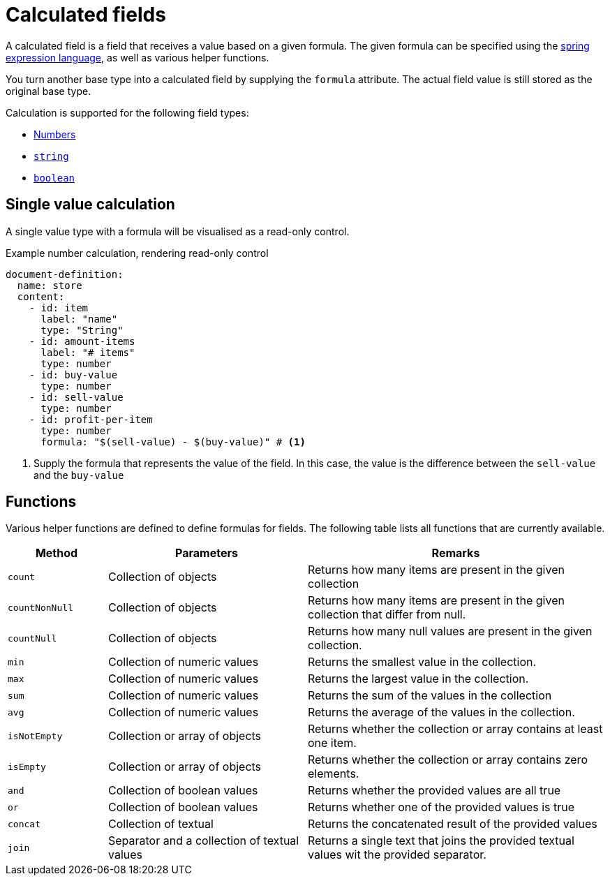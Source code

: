 = Calculated fields

A calculated field is a field that receives a value based on a given formula.
The given formula can be specified using the xref:https://docs.spring.io/spring/docs/3.0.x/reference/expressions.html[spring expression language], as well as various helper functions.

You turn another base type into a calculated field by supplying the `formula` attribute.
The actual field value is still stored as the original base type.

Calculation is supported for the following field types:

* xref:field-types/number.adoc[Numbers]
* xref:field-types/string.adoc[`string`]
* xref:field-types/boolean.adoc[`boolean`]

== Single value calculation

A single value type with a formula will be visualised as a read-only control.

.Example number calculation, rendering read-only control
[source,yaml]
----
document-definition:
  name: store
  content:
    - id: item
      label: "name"
      type: "String"
    - id: amount-items
      label: "# items"
      type: number
    - id: buy-value
      type: number
    - id: sell-value
      type: number
    - id: profit-per-item
      type: number
      formula: "$(sell-value) - $(buy-value)" # <1>
----

<1> Supply the formula that represents the value of the field.
In this case, the value is the difference between the `sell-value` and the `buy-value`

== Functions

Various helper functions are defined to define formulas for fields.
The following table lists all functions that are currently available.

[cols="1,2,3"]
|===
|Method |Parameters |Remarks

|`count`
|Collection of objects
|Returns how many items are present in the given collection

|`countNonNull`
|Collection of objects
|Returns how many items are present in the given collection that differ from null.

|`countNull`
|Collection of objects
|Returns how many null values are present in the given collection.

|`min`
|Collection of numeric values
|Returns the smallest value in the collection.

|`max`
|Collection of numeric values
|Returns the largest value in the collection.

|`sum`
|Collection of numeric values
|Returns the sum of the values in the collection

|`avg`
|Collection of numeric values
|Returns the average of the values in the collection.

|`isNotEmpty`
|Collection or array of objects
|Returns whether the collection or array contains at least one item.

|`isEmpty`
|Collection or array of objects
|Returns whether the collection or array contains zero elements.

|`and`
|Collection of boolean values
|Returns whether the provided values are all true

|`or`
|Collection of boolean values
| Returns whether one of the provided values is true

|`concat`
|Collection of textual
|Returns the concatenated result of the provided values

|`join`
|Separator and a collection of textual values
|Returns a single text that joins the provided textual values wit the provided separator.

|===
